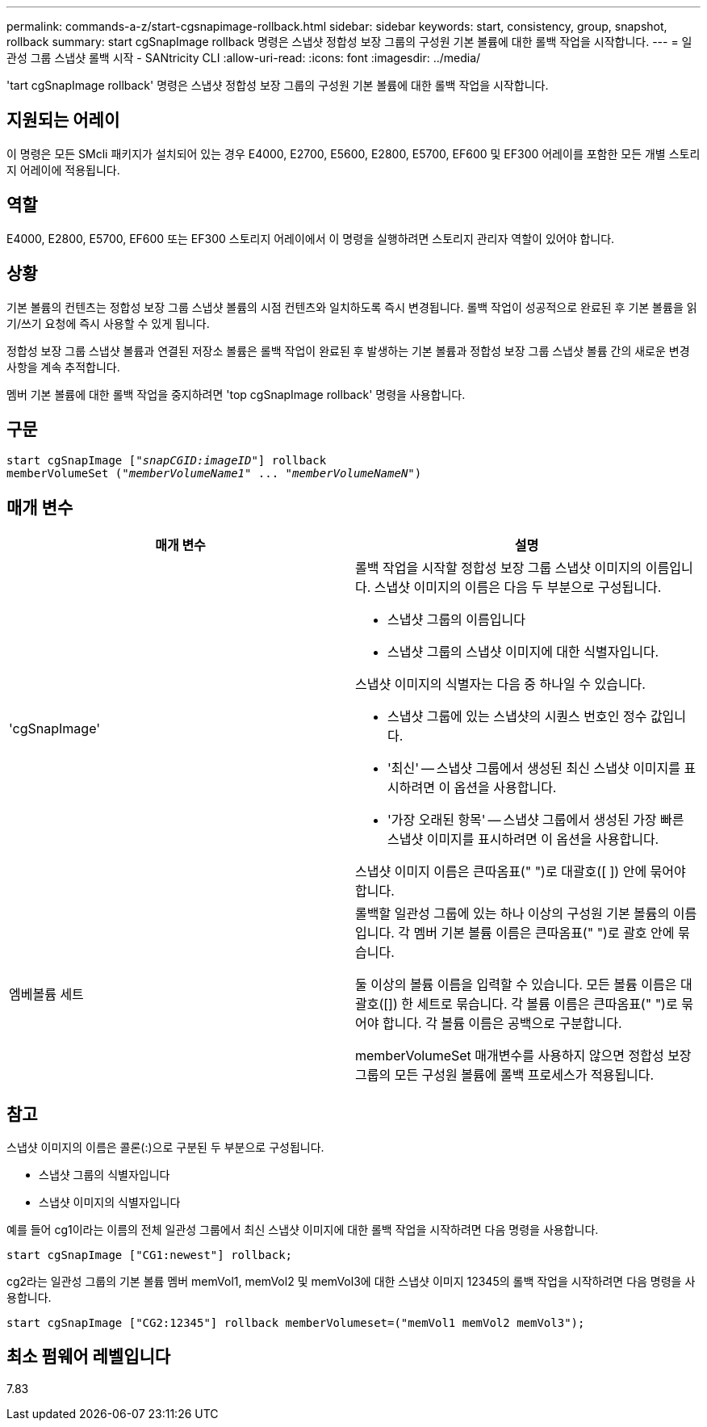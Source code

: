 ---
permalink: commands-a-z/start-cgsnapimage-rollback.html 
sidebar: sidebar 
keywords: start, consistency, group, snapshot, rollback 
summary: start cgSnapImage rollback 명령은 스냅샷 정합성 보장 그룹의 구성원 기본 볼륨에 대한 롤백 작업을 시작합니다. 
---
= 일관성 그룹 스냅샷 롤백 시작 - SANtricity CLI
:allow-uri-read: 
:icons: font
:imagesdir: ../media/


[role="lead"]
'tart cgSnapImage rollback' 명령은 스냅샷 정합성 보장 그룹의 구성원 기본 볼륨에 대한 롤백 작업을 시작합니다.



== 지원되는 어레이

이 명령은 모든 SMcli 패키지가 설치되어 있는 경우 E4000, E2700, E5600, E2800, E5700, EF600 및 EF300 어레이를 포함한 모든 개별 스토리지 어레이에 적용됩니다.



== 역할

E4000, E2800, E5700, EF600 또는 EF300 스토리지 어레이에서 이 명령을 실행하려면 스토리지 관리자 역할이 있어야 합니다.



== 상황

기본 볼륨의 컨텐츠는 정합성 보장 그룹 스냅샷 볼륨의 시점 컨텐츠와 일치하도록 즉시 변경됩니다. 롤백 작업이 성공적으로 완료된 후 기본 볼륨을 읽기/쓰기 요청에 즉시 사용할 수 있게 됩니다.

정합성 보장 그룹 스냅샷 볼륨과 연결된 저장소 볼륨은 롤백 작업이 완료된 후 발생하는 기본 볼륨과 정합성 보장 그룹 스냅샷 볼륨 간의 새로운 변경 사항을 계속 추적합니다.

멤버 기본 볼륨에 대한 롤백 작업을 중지하려면 'top cgSnapImage rollback' 명령을 사용합니다.



== 구문

[source, cli, subs="+macros"]
----
start cgSnapImage pass:quotes[["_snapCGID:imageID_"]] rollback
memberVolumeSet pass:quotes[("_memberVolumeName1_" ... "_memberVolumeNameN_")]
----


== 매개 변수

[cols="2*"]
|===
| 매개 변수 | 설명 


 a| 
'cgSnapImage'
 a| 
롤백 작업을 시작할 정합성 보장 그룹 스냅샷 이미지의 이름입니다. 스냅샷 이미지의 이름은 다음 두 부분으로 구성됩니다.

* 스냅샷 그룹의 이름입니다
* 스냅샷 그룹의 스냅샷 이미지에 대한 식별자입니다.


스냅샷 이미지의 식별자는 다음 중 하나일 수 있습니다.

* 스냅샷 그룹에 있는 스냅샷의 시퀀스 번호인 정수 값입니다.
* '최신' -- 스냅샷 그룹에서 생성된 최신 스냅샷 이미지를 표시하려면 이 옵션을 사용합니다.
* '가장 오래된 항목' -- 스냅샷 그룹에서 생성된 가장 빠른 스냅샷 이미지를 표시하려면 이 옵션을 사용합니다.


스냅샷 이미지 이름은 큰따옴표(" ")로 대괄호([ ]) 안에 묶어야 합니다.



 a| 
엠베볼륨 세트
 a| 
롤백할 일관성 그룹에 있는 하나 이상의 구성원 기본 볼륨의 이름입니다. 각 멤버 기본 볼륨 이름은 큰따옴표(" ")로 괄호 안에 묶습니다.

둘 이상의 볼륨 이름을 입력할 수 있습니다. 모든 볼륨 이름은 대괄호([]) 한 세트로 묶습니다. 각 볼륨 이름은 큰따옴표(" ")로 묶어야 합니다. 각 볼륨 이름은 공백으로 구분합니다.

memberVolumeSet 매개변수를 사용하지 않으면 정합성 보장 그룹의 모든 구성원 볼륨에 롤백 프로세스가 적용됩니다.

|===


== 참고

스냅샷 이미지의 이름은 콜론(:)으로 구분된 두 부분으로 구성됩니다.

* 스냅샷 그룹의 식별자입니다
* 스냅샷 이미지의 식별자입니다


예를 들어 cg1이라는 이름의 전체 일관성 그룹에서 최신 스냅샷 이미지에 대한 롤백 작업을 시작하려면 다음 명령을 사용합니다.

[listing]
----
start cgSnapImage ["CG1:newest"] rollback;
----
cg2라는 일관성 그룹의 기본 볼륨 멤버 memVol1, memVol2 및 memVol3에 대한 스냅샷 이미지 12345의 롤백 작업을 시작하려면 다음 명령을 사용합니다.

[listing]
----
start cgSnapImage ["CG2:12345"] rollback memberVolumeset=("memVol1 memVol2 memVol3");
----


== 최소 펌웨어 레벨입니다

7.83
